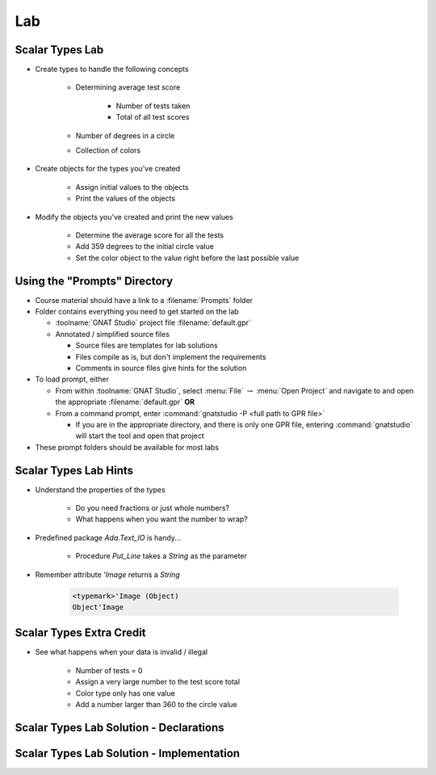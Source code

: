 ========
Lab
========

------------------
Scalar Types Lab
------------------

* Create types to handle the following concepts

   - Determining average test score

      - Number of tests taken
      - Total of all test scores

   - Number of degrees in a circle
   - Collection of colors

* Create objects for the types you've created

   - Assign initial values to the objects
   - Print the values of the objects

* Modify the objects you've created and print the new values

    - Determine the average score for all the tests
    - Add 359 degrees to the initial circle value
    - Set the color object to the value right before the last possible value

-------------------------------
Using the "Prompts" Directory
-------------------------------

* Course material should have a link to a :filename:`Prompts` folder

* Folder contains everything you need to get started on the lab

  * :toolname:`GNAT Studio` project file :filename:`default.gpr`
  * Annotated / simplified source files

    * Source files are templates for lab solutions
    * Files compile as is, but don't implement the requirements
    * Comments in source files give hints for the solution

* To load prompt, either

  * From within :toolname:`GNAT Studio`, select :menu:`File` :math:`\rightarrow` :menu:`Open Project` and navigate to and open the appropriate :filename:`default.gpr` **OR**
  * From a command prompt, enter :command:`gnatstudio -P <full path to GPR file>`

    * If you are in the appropriate directory, and there is only one GPR file, entering :command:`gnatstudio` will start the tool and open that project

* These prompt folders should be available for most labs

------------------------
Scalar Types Lab Hints
------------------------

* Understand the properties of the types

   - Do you need fractions or just whole numbers?
   - What happens when you want the number to wrap?

* Predefined package `Ada.Text_IO` is handy...

   - Procedure `Put_Line` takes a `String` as the parameter

* Remember attribute `'Image` returns a `String`

   .. code:: Ada

      <typemark>'Image (Object)
      Object'Image   

---------------------------
Scalar Types Extra Credit
---------------------------

* See what happens when your data is invalid / illegal

   - Number of tests = 0
   - Assign a very large number to the test score total
   - Color type only has one value
   - Add a number larger than 360 to the circle value

------------------------------------------
Scalar Types Lab Solution - Declarations
------------------------------------------

.. container:: source_include labs/answers/030_scalar_types.txt :start-after:--Declarations :end-before:--Declarations :code:Ada :number-lines:1

--------------------------------------------
Scalar Types Lab Solution - Implementation
--------------------------------------------
  
.. container:: source_include labs/answers/030_scalar_types.txt :start-after:--Implementation :end-before:--Implementation :code:Ada :number-lines:18


